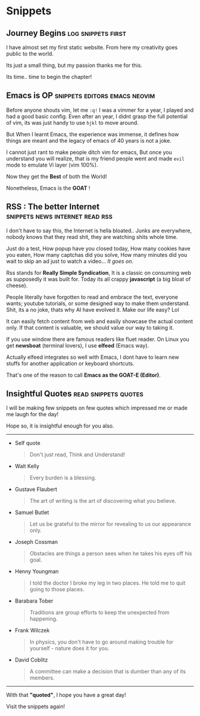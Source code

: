 #+hugo_base_dir: ../
#+hugo_section: snippets
#+OPTIONS: toc:2


* Snippets
** Journey Begins :log:snippets:first:
   :PROPERTIES:
   :EXPORT_FILE_NAME: blogging journey
   :EXPORT_DATE: <2023-03-21 Tue>
   :END:

I have almost set my first static website.
From here my creativity goes public to the world.

Its just a small thing, but my passion thanks me for this.

Its time.. time to begin the chapter!
** Emacs is OP :snippets:editors:emacs:neovim:
   :PROPERTIES:
   :EXPORT_FILE_NAME: emacs-goat
   :EXPORT_DATE: 2023-03-22
   :EXPORT_HUGO_DRAFT: false
   :END:

Before anyone shouts vim, let me ~:q!~
I was a vimmer for a year, I played and had a good basic config. Even after an year, I didnt grasp the full potential of vim, its was just handy to use =hjkl= to move around.

But When I learnt Emacs, the experience was immense, it defines how things are meant and the legacy of emacs of 40 years is not a joke.

I cannot just rant to make people ditch vim for emacs, But once you understand you will realize, that is my friend people went and made ~evil~ mode to emulate Vi layer (vim 100%).

Now they get the *Best* of both the World!

Nonetheless, Emacs is the *GOAT* !
** RSS : The better Internet :snippets:news:internet:read:rss:
:PROPERTIES:
:EXPORT_FILE_NAME: rss-web
:EXPORT_DATE: 2023-03-23
:EXPORT_HUGO_DRAFT: false
:END:

I don't have to say this, the Internet is hella bloated.. Junks are everywhere, nobody knows that they read shit, they are watching shits whole time.

Just do a test, How popup have you closed today, How many cookies have you eaten, How many captchas did you solve, How many minutes did you wait to skip an ad just to watch a video...
/It goes on/.

Rss stands for *Really Simple Syndication*, It is a classic on consuming web as supposedly it was built for. Today its all crappy *javascript* (a big bloat of cheese).

People literally have forgotten to read and embrace the text, everyone wants; youtube tutorials, or some designed way to make them understand.
Shit, its a no joke, thats why AI have evolved it.
Make our life easy?  Lol


It can easily fetch content from web and easily showcase the actual content only. If that content is valuable, we should value our way to taking it.

If you use window there are famous readers like fluet reader.
On Linux you get *newsboat* (terminal lovers), I use *elfeed* (Emacs way).

Actually elfeed integrates so well with Emacs, I dont have to learn new stuffs for another application or keyboard shortcuts.

That's one of the reason to call *Emacs as the GOAT-E (Editor)*.
** Insightful Quotes :read:snippets:quotes:
:PROPERTIES:
:EXPORT_FILE_NAME: insigh-quotes
:EXPORT_DATE: 2023-03-29
:EXPORT_HUGO_DRAFT: false
:END:

I will be making few snippets on few quotes which impressed me or made me laugh for the day!

Hope so, it is insightful enough for you also.

-------------------


+ Self quote

  #+begin_quote
 Don't just read, Think and Understand!
#+end_quote

+ Walt Kelly

  #+begin_quote
  Every burden is a blessing.
#+end_quote

+ Gustave Flaubert

  #+begin_quote
  The art of writing is the art of discovering what you believe.
#+end_quote

+ Samuel Butlet

  #+begin_quote
  Let us be grateful to the mirror for revealing to us our appearance only.
#+end_quote

+ Joseph Cossman

  #+begin_quote
  Obstacles are things a person sees when he takes his eyes off his goal.
#+end_quote

+ Henny Youngman

  #+begin_quote
  I told the doctor I broke my leg in two places. He told me to quit going to those places.
#+end_quote

+ Barabara Tober

  #+begin_quote
  Traditions are group efforts to keep the unexpected from happening.
#+end_quote

+ Frank Wilczek

  #+begin_quote
In physics, you don't have to go around making trouble for yourself - nature does it for you.
  #+end_quote

+ David Coblitz

  #+begin_quote
  A committee can make a decision that is dumber than any of its members.
#+end_quote


-------------------


#+begin_center
With that *"quoted"*, I hope you have a great day!

Visit the snippets again!
#+end_center
